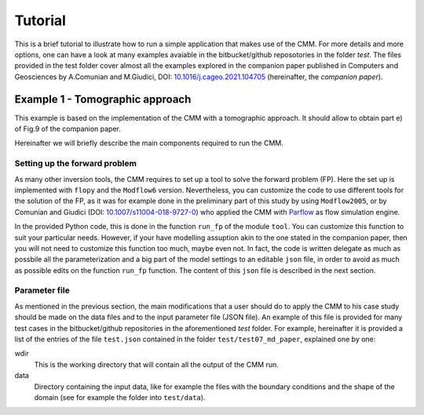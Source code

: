 Tutorial
==============

This is a brief tutorial to illustrate how to run a simple application
that makes use of the CMM. For more details and more options, one can
have a look at many examples avaiable in the bitbucket/github
reposotories in the folder `test`. The files provided in the test
folder cover almost all the examples explored in the companion paper
published in Computers and Geosciences by A.Comunian and M.Giudici,
DOI: `10.1016/j.cageo.2021.104705
<https://doi.org/10.1016/j.cageo.2021.104705>`_ (hereinafter, the
*companion paper*).

Example 1 - Tomographic approach
*******************************************

This example is based on the implementation of the CMM with a
tomographic approach. It should allow to obtain part e) of Fig.9 of
the companion paper.

Hereinafter we will briefly describe the main components required to
run the CMM.

Setting up the forward problem
-------------------------------------

As many other inversion tools, the CMM requires to set up a tool to
solve the forward problem (FP). Here the set up is implemented with
``flopy`` and the ``Modflow6`` version. Nevertheless, you can
customize the code to use different tools for the solution of the FP,
as it was for example done in the preliminary part of this study by
using ``Modflow2005``, or by Comunian and Giudici (DOI:
`10.1007/s11004-018-9727-0
<https://doi.org/10.1007/s11004-018-9727-0>`_) who applied the CMM
with `Parflow <https://www.parflow.org/>`_ as flow simulation engine.

In the provided Python code, this is done in the function ``run_fp``
of the module ``tool``. You can customize this function to suit your
particular needs. However, if your have modelling assuption akin to
the one stated in the companion paper, then you will not need to
customize this function too much, maybe even not. In fact, the code is
written delegate as much as possbile all the parameterization and a
big part of the model settings to an editable ``json`` file, in order
to avoid as much as possible edits on the function ``run_fp``
function. The content of this ``json`` file is described in the next
section.


Parameter file
--------------------

As mentioned in the previous section, the main modifications that a
user should do to apply the CMM to his case study should be made on
the data files and to the input parameter file (JSON file). An example
of this file is provided for many test cases in the bitbucket/github
repositories in the aforementioned `test` folder. For example,
hereinafter it is provided a list of the entries of the file ``test.json`` contained in the
folder ``test/test07_md_paper``, explained one by one:

wdir
    This is the working directory that will contain all the output of the CMM run.
data
    Directory containing the input data, like for example the files with the boundary
    conditions and the shape of the domain (see for example the folder into ``test/data``).





